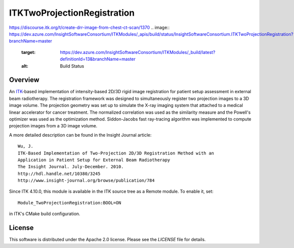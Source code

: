 ITKTwoProjectionRegistration
============================
https://discourse.itk.org/t/create-drr-image-from-chest-ct-scan/1370
.. image:: https://dev.azure.com/InsightSoftwareConsortium/ITKModules/_apis/build/status/InsightSoftwareConsortium.ITKTwoProjectionRegistration?branchName=master
    :target: https://dev.azure.com/InsightSoftwareConsortium/ITKModules/_build/latest?definitionId=13&branchName=master
    :alt: Build Status


Overview
--------

An `ITK <http://itk.org>`_-based implementation of intensity-based 2D/3D rigid
image registration for patient setup assessment in external beam radiotherapy.
The registration framework was designed to simultaneously register two
projection images to a 3D image volume. The projection geometry was set up to
simulate the X-ray imaging system that attached to a medical linear
accelerator for cancer treatment. The normalized correlation was used as the
similarity measure and the Powell's optimizer was used as the optimization
method. Siddon-Jacobs fast ray-tracing algorithm was implemented to compute
projection images from a 3D image volume.

A more detailed description can be found in the Insight Journal article::

  Wu, J.
  ITK-Based Implementation of Two-Projection 2D/3D Registration Method with an
  Application in Patient Setup for External Beam Radiotherapy
  The Insight Journal. July-December. 2010.
  http://hdl.handle.net/10380/3245
  http://www.insight-journal.org/browse/publication/784


Since ITK 4.10.0, this module is available in the ITK source tree as a Remote
module. To enable it, set::

  Module_TwoProjectionRegistration:BOOL=ON

in ITK's CMake build configuration.


License
-------

This software is distributed under the Apache 2.0 license. Please see
the *LICENSE* file for details.
